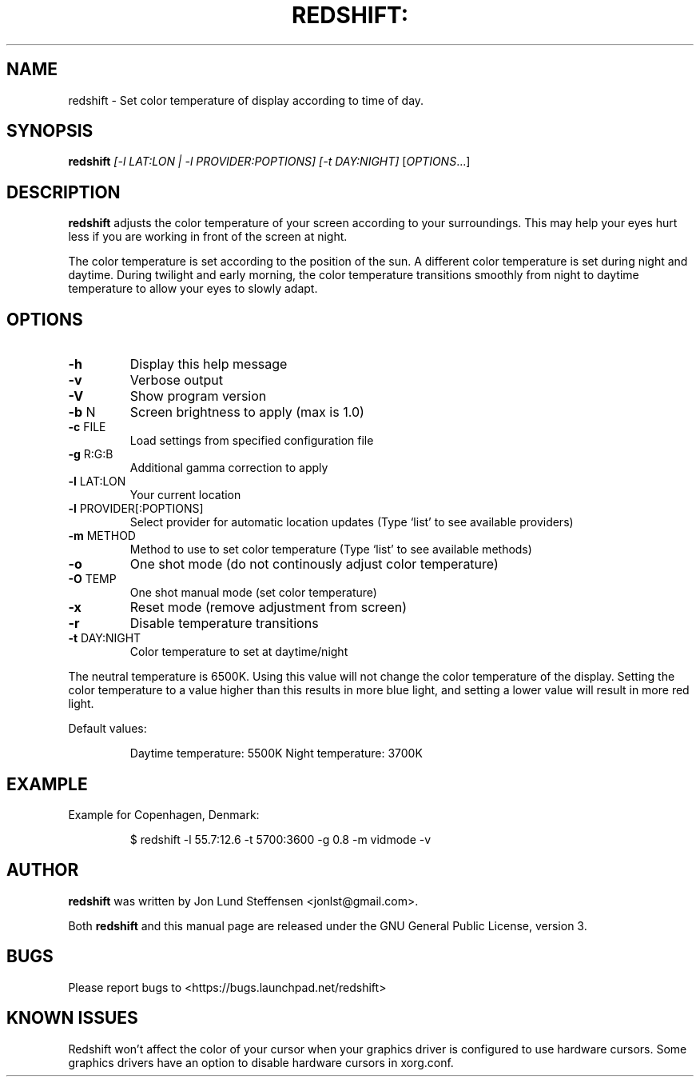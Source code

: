 .TH REDSHIFT: "1" "August 2010" "redshift" "User Commands"
.SH NAME
redshift \- Set color temperature of display according to time of day.
.SH SYNOPSIS
.B redshift
\fI[-l LAT:LON | -l PROVIDER:POPTIONS] [-t DAY:NIGHT] \fR[\fIOPTIONS\fR...]
.SH DESCRIPTION
.B redshift
adjusts the color temperature of your screen according to your
surroundings. This may help your eyes hurt less if you are working in
front of the screen at night.

The color temperature is set according to the position of the sun. A
different color temperature is set during night and daytime. During
twilight and early morning, the color temperature transitions smoothly
from night to daytime temperature to allow your eyes to slowly
adapt.
.SH OPTIONS
.TP
\fB\-h\fR
Display this help message
.TP
\fB\-v\fR
Verbose output
.TP
\fB\-V\fR
Show program version
.TP
\fB\-b\fR N
Screen brightness to apply (max is 1.0)
.TP
\fB\-c\fR FILE
Load settings from specified configuration file
.TP
\fB\-g\fR R:G:B
Additional gamma correction to apply
.TP
\fB\-l\fR LAT:LON
Your current location
.TP
\fB\-l\fR PROVIDER[:POPTIONS]
Select provider for automatic location updates
(Type `list' to see available providers)
.TP
\fB\-m\fR METHOD
Method to use to set color temperature
(Type `list' to see available methods)
.TP
\fB\-o\fR
One shot mode (do not continously adjust color temperature)
.TP
\fB\-O\fR TEMP
One shot manual mode (set color temperature)
.TP
\fB\-x\fR
Reset mode (remove adjustment from screen)
.TP
\fB\-r\fR
Disable temperature transitions
.TP
\fB\-t\fR DAY:NIGHT
Color temperature to set at daytime/night
.PP
The neutral temperature is 6500K. Using this value will not
change the color temperature of the display. Setting the
color temperature to a value higher than this results in
more blue light, and setting a lower value will result in
more red light.

Default values:
.IP
Daytime temperature: 5500K
Night temperature: 3700K
.SH EXAMPLE
Example for Copenhagen, Denmark:
.IP
$ redshift -l 55.7:12.6 -t 5700:3600 -g 0.8 -m vidmode -v
.SH AUTHOR
.B redshift
was written by Jon Lund Steffensen <jonlst@gmail.com>.
.PP
Both
.B redshift
and this manual page are released under the GNU General Public
License, version 3.
.SH BUGS
Please report bugs to <https://bugs.launchpad.net/redshift>
.SH KNOWN ISSUES
Redshift won’t affect the color of your cursor when your graphics driver
is configured to use hardware cursors. Some graphics drivers have an
option to disable hardware cursors in xorg.conf.
